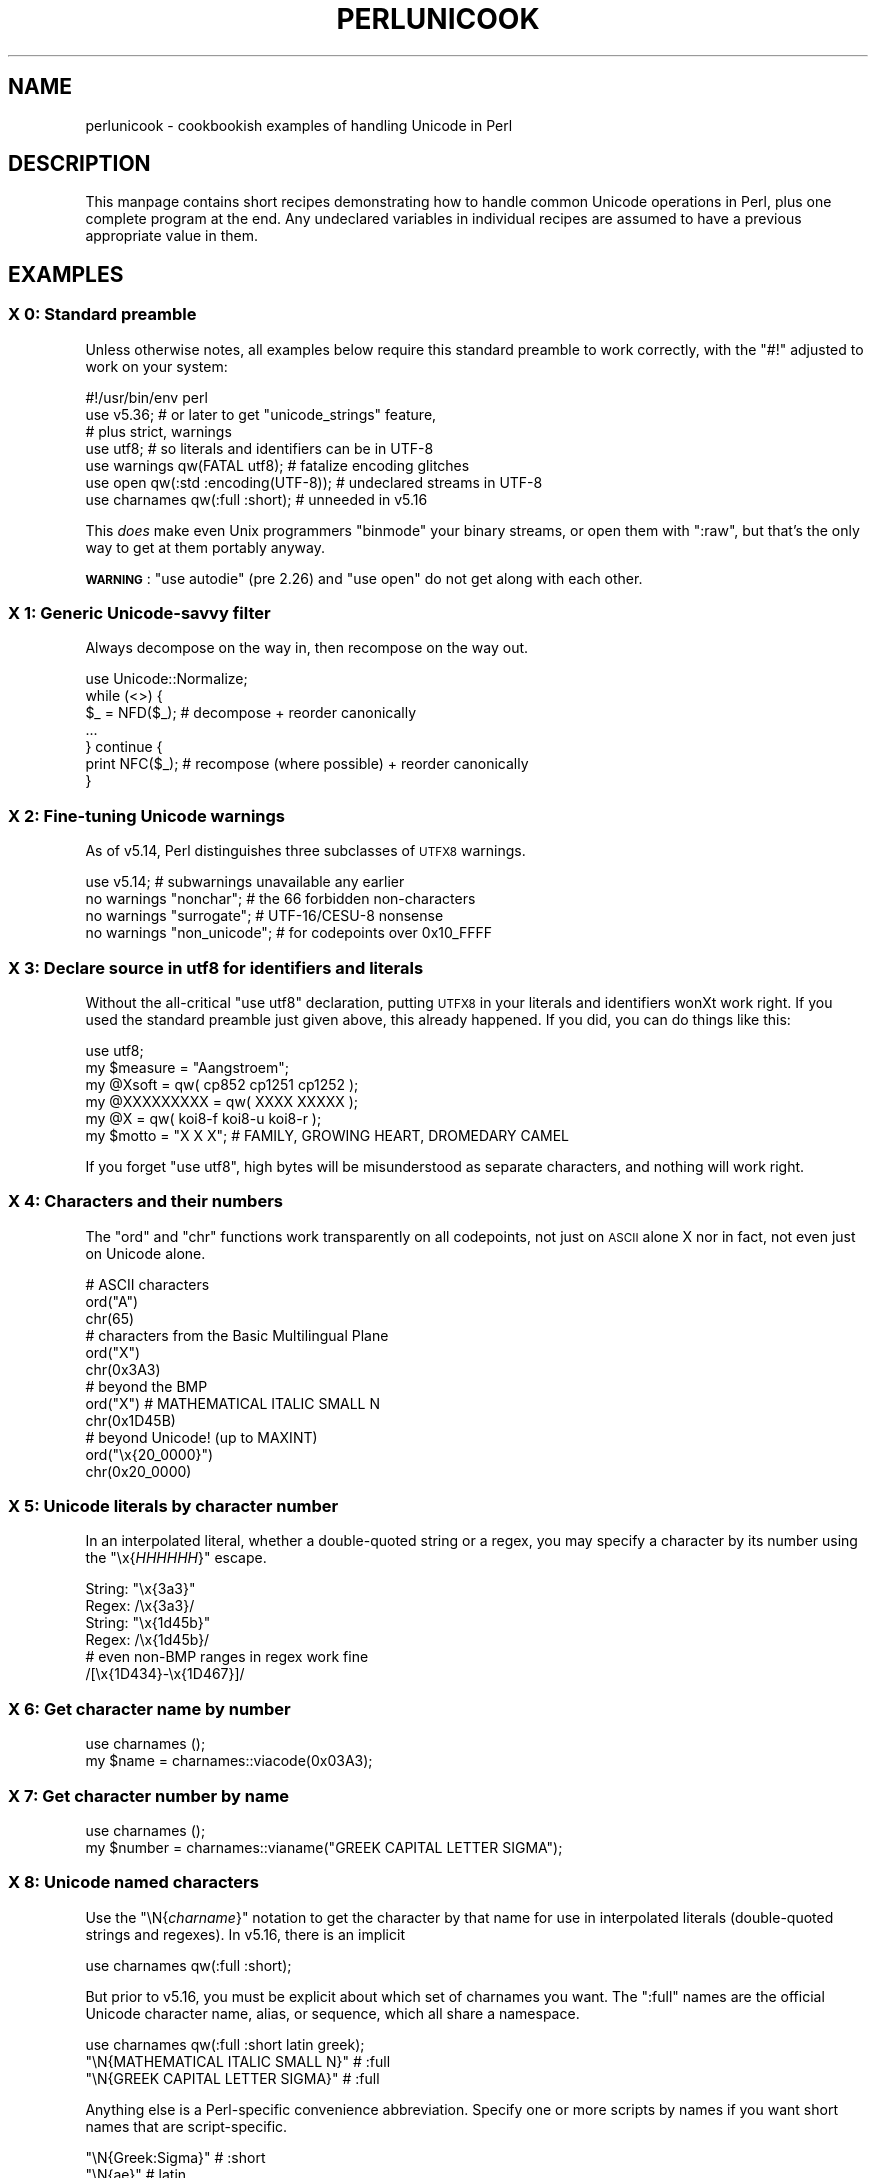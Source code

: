 .\" Automatically generated by Pod::Man 4.14 (Pod::Simple 3.43)
.\"
.\" Standard preamble:
.\" ========================================================================
.de Sp \" Vertical space (when we can't use .PP)
.if t .sp .5v
.if n .sp
..
.de Vb \" Begin verbatim text
.ft CW
.nf
.ne \\$1
..
.de Ve \" End verbatim text
.ft R
.fi
..
.\" Set up some character translations and predefined strings.  \*(-- will
.\" give an unbreakable dash, \*(PI will give pi, \*(L" will give a left
.\" double quote, and \*(R" will give a right double quote.  \*(C+ will
.\" give a nicer C++.  Capital omega is used to do unbreakable dashes and
.\" therefore won't be available.  \*(C` and \*(C' expand to `' in nroff,
.\" nothing in troff, for use with C<>.
.tr \(*W-
.ds C+ C\v'-.1v'\h'-1p'\s-2+\h'-1p'+\s0\v'.1v'\h'-1p'
.ie n \{\
.    ds -- \(*W-
.    ds PI pi
.    if (\n(.H=4u)&(1m=24u) .ds -- \(*W\h'-12u'\(*W\h'-12u'-\" diablo 10 pitch
.    if (\n(.H=4u)&(1m=20u) .ds -- \(*W\h'-12u'\(*W\h'-8u'-\"  diablo 12 pitch
.    ds L" ""
.    ds R" ""
.    ds C` ""
.    ds C' ""
'br\}
.el\{\
.    ds -- \|\(em\|
.    ds PI \(*p
.    ds L" ``
.    ds R" ''
.    ds C`
.    ds C'
'br\}
.\"
.\" Escape single quotes in literal strings from groff's Unicode transform.
.ie \n(.g .ds Aq \(aq
.el       .ds Aq '
.\"
.\" If the F register is >0, we'll generate index entries on stderr for
.\" titles (.TH), headers (.SH), subsections (.SS), items (.Ip), and index
.\" entries marked with X<> in POD.  Of course, you'll have to process the
.\" output yourself in some meaningful fashion.
.\"
.\" Avoid warning from groff about undefined register 'F'.
.de IX
..
.nr rF 0
.if \n(.g .if rF .nr rF 1
.if (\n(rF:(\n(.g==0)) \{\
.    if \nF \{\
.        de IX
.        tm Index:\\$1\t\\n%\t"\\$2"
..
.        if !\nF==2 \{\
.            nr % 0
.            nr F 2
.        \}
.    \}
.\}
.rr rF
.\"
.\" Accent mark definitions (@(#)ms.acc 1.5 88/02/08 SMI; from UCB 4.2).
.\" Fear.  Run.  Save yourself.  No user-serviceable parts.
.    \" fudge factors for nroff and troff
.if n \{\
.    ds #H 0
.    ds #V .8m
.    ds #F .3m
.    ds #[ \f1
.    ds #] \fP
.\}
.if t \{\
.    ds #H ((1u-(\\\\n(.fu%2u))*.13m)
.    ds #V .6m
.    ds #F 0
.    ds #[ \&
.    ds #] \&
.\}
.    \" simple accents for nroff and troff
.if n \{\
.    ds ' \&
.    ds ` \&
.    ds ^ \&
.    ds , \&
.    ds ~ ~
.    ds /
.\}
.if t \{\
.    ds ' \\k:\h'-(\\n(.wu*8/10-\*(#H)'\'\h"|\\n:u"
.    ds ` \\k:\h'-(\\n(.wu*8/10-\*(#H)'\`\h'|\\n:u'
.    ds ^ \\k:\h'-(\\n(.wu*10/11-\*(#H)'^\h'|\\n:u'
.    ds , \\k:\h'-(\\n(.wu*8/10)',\h'|\\n:u'
.    ds ~ \\k:\h'-(\\n(.wu-\*(#H-.1m)'~\h'|\\n:u'
.    ds / \\k:\h'-(\\n(.wu*8/10-\*(#H)'\z\(sl\h'|\\n:u'
.\}
.    \" troff and (daisy-wheel) nroff accents
.ds : \\k:\h'-(\\n(.wu*8/10-\*(#H+.1m+\*(#F)'\v'-\*(#V'\z.\h'.2m+\*(#F'.\h'|\\n:u'\v'\*(#V'
.ds 8 \h'\*(#H'\(*b\h'-\*(#H'
.ds o \\k:\h'-(\\n(.wu+\w'\(de'u-\*(#H)/2u'\v'-.3n'\*(#[\z\(de\v'.3n'\h'|\\n:u'\*(#]
.ds d- \h'\*(#H'\(pd\h'-\w'~'u'\v'-.25m'\f2\(hy\fP\v'.25m'\h'-\*(#H'
.ds D- D\\k:\h'-\w'D'u'\v'-.11m'\z\(hy\v'.11m'\h'|\\n:u'
.ds th \*(#[\v'.3m'\s+1I\s-1\v'-.3m'\h'-(\w'I'u*2/3)'\s-1o\s+1\*(#]
.ds Th \*(#[\s+2I\s-2\h'-\w'I'u*3/5'\v'-.3m'o\v'.3m'\*(#]
.ds ae a\h'-(\w'a'u*4/10)'e
.ds Ae A\h'-(\w'A'u*4/10)'E
.    \" corrections for vroff
.if v .ds ~ \\k:\h'-(\\n(.wu*9/10-\*(#H)'\s-2\u~\d\s+2\h'|\\n:u'
.if v .ds ^ \\k:\h'-(\\n(.wu*10/11-\*(#H)'\v'-.4m'^\v'.4m'\h'|\\n:u'
.    \" for low resolution devices (crt and lpr)
.if \n(.H>23 .if \n(.V>19 \
\{\
.    ds : e
.    ds 8 ss
.    ds o a
.    ds d- d\h'-1'\(ga
.    ds D- D\h'-1'\(hy
.    ds th \o'bp'
.    ds Th \o'LP'
.    ds ae ae
.    ds Ae AE
.\}
.rm #[ #] #H #V #F C
.\" ========================================================================
.\"
.IX Title "PERLUNICOOK 1"
.TH PERLUNICOOK 1 "2022-04-24" "perl v5.36.0" "Perl Programmers Reference Guide"
.\" For nroff, turn off justification.  Always turn off hyphenation; it makes
.\" way too many mistakes in technical documents.
.if n .ad l
.nh
.SH "NAME"
perlunicook \- cookbookish examples of handling Unicode in Perl
.SH "DESCRIPTION"
.IX Header "DESCRIPTION"
This manpage contains short recipes demonstrating how to handle common Unicode
operations in Perl, plus one complete program at the end. Any undeclared
variables in individual recipes are assumed to have a previous appropriate
value in them.
.SH "EXAMPLES"
.IX Header "EXAMPLES"
.SS "X 0: Standard preamble"
.IX Subsection "X 0: Standard preamble"
Unless otherwise notes, all examples below require this standard preamble
to work correctly, with the \f(CW\*(C`#!\*(C'\fR adjusted to work on your system:
.PP
.Vb 1
\& #!/usr/bin/env perl
\&
\& use v5.36;     # or later to get "unicode_strings" feature,
\&                #   plus strict, warnings
\& use utf8;      # so literals and identifiers can be in UTF\-8
\& use warnings  qw(FATAL utf8);    # fatalize encoding glitches
\& use open      qw(:std :encoding(UTF\-8)); # undeclared streams in UTF\-8
\& use charnames qw(:full :short);  # unneeded in v5.16
.Ve
.PP
This \fIdoes\fR make even Unix programmers \f(CW\*(C`binmode\*(C'\fR your binary streams,
or open them with \f(CW\*(C`:raw\*(C'\fR, but that's the only way to get at them
portably anyway.
.PP
\&\fB\s-1WARNING\s0\fR: \f(CW\*(C`use autodie\*(C'\fR (pre 2.26) and \f(CW\*(C`use open\*(C'\fR do not get along with each
other.
.SS "X 1: Generic Unicode-savvy filter"
.IX Subsection "X 1: Generic Unicode-savvy filter"
Always decompose on the way in, then recompose on the way out.
.PP
.Vb 1
\& use Unicode::Normalize;
\&
\& while (<>) {
\&     $_ = NFD($_);   # decompose + reorder canonically
\&     ...
\& } continue {
\&     print NFC($_);  # recompose (where possible) + reorder canonically
\& }
.Ve
.SS "X 2: Fine-tuning Unicode warnings"
.IX Subsection "X 2: Fine-tuning Unicode warnings"
As of v5.14, Perl distinguishes three subclasses of \s-1UTFX8\s0 warnings.
.PP
.Vb 4
\& use v5.14;                  # subwarnings unavailable any earlier
\& no warnings "nonchar";      # the 66 forbidden non\-characters
\& no warnings "surrogate";    # UTF\-16/CESU\-8 nonsense
\& no warnings "non_unicode";  # for codepoints over 0x10_FFFF
.Ve
.SS "X 3: Declare source in utf8 for identifiers and literals"
.IX Subsection "X 3: Declare source in utf8 for identifiers and literals"
Without the all-critical \f(CW\*(C`use utf8\*(C'\fR declaration, putting \s-1UTFX8\s0 in your
literals and identifiers wonXt work right.  If you used the standard
preamble just given above, this already happened.  If you did, you can
do things like this:
.PP
.Vb 1
\& use utf8;
\&
\& my $measure   = "A\*ongstro\*:m";
\& my @Xsoft     = qw( cp852 cp1251 cp1252 );
\& my @XXXXXXXXX = qw( XXXX  XXXXX );
\& my @X        = qw( koi8\-f koi8\-u koi8\-r );
\& my $motto     = "X X X"; # FAMILY, GROWING HEART, DROMEDARY CAMEL
.Ve
.PP
If you forget \f(CW\*(C`use utf8\*(C'\fR, high bytes will be misunderstood as
separate characters, and nothing will work right.
.SS "X 4: Characters and their numbers"
.IX Subsection "X 4: Characters and their numbers"
The \f(CW\*(C`ord\*(C'\fR and \f(CW\*(C`chr\*(C'\fR functions work transparently on all codepoints,
not just on \s-1ASCII\s0 alone X nor in fact, not even just on Unicode alone.
.PP
.Vb 3
\& # ASCII characters
\& ord("A")
\& chr(65)
\&
\& # characters from the Basic Multilingual Plane
\& ord("X")
\& chr(0x3A3)
\&
\& # beyond the BMP
\& ord("X")               # MATHEMATICAL ITALIC SMALL N
\& chr(0x1D45B)
\&
\& # beyond Unicode! (up to MAXINT)
\& ord("\ex{20_0000}")
\& chr(0x20_0000)
.Ve
.SS "X 5: Unicode literals by character number"
.IX Subsection "X 5: Unicode literals by character number"
In an interpolated literal, whether a double-quoted string or a
regex, you may specify a character by its number using the
\&\f(CW\*(C`\ex{\f(CIHHHHHH\f(CW}\*(C'\fR escape.
.PP
.Vb 2
\& String: "\ex{3a3}"
\& Regex:  /\ex{3a3}/
\&
\& String: "\ex{1d45b}"
\& Regex:  /\ex{1d45b}/
\&
\& # even non\-BMP ranges in regex work fine
\& /[\ex{1D434}\-\ex{1D467}]/
.Ve
.SS "X 6: Get character name by number"
.IX Subsection "X 6: Get character name by number"
.Vb 2
\& use charnames ();
\& my $name = charnames::viacode(0x03A3);
.Ve
.SS "X 7: Get character number by name"
.IX Subsection "X 7: Get character number by name"
.Vb 2
\& use charnames ();
\& my $number = charnames::vianame("GREEK CAPITAL LETTER SIGMA");
.Ve
.SS "X 8: Unicode named characters"
.IX Subsection "X 8: Unicode named characters"
Use the \f(CW\*(C`\eN{\f(CIcharname\f(CW}\*(C'\fR notation to get the character
by that name for use in interpolated literals (double-quoted
strings and regexes).  In v5.16, there is an implicit
.PP
.Vb 1
\& use charnames qw(:full :short);
.Ve
.PP
But prior to v5.16, you must be explicit about which set of charnames you
want.  The \f(CW\*(C`:full\*(C'\fR names are the official Unicode character name, alias, or
sequence, which all share a namespace.
.PP
.Vb 1
\& use charnames qw(:full :short latin greek);
\&
\& "\eN{MATHEMATICAL ITALIC SMALL N}"      # :full
\& "\eN{GREEK CAPITAL LETTER SIGMA}"       # :full
.Ve
.PP
Anything else is a Perl-specific convenience abbreviation.  Specify one or
more scripts by names if you want short names that are script-specific.
.PP
.Vb 3
\& "\eN{Greek:Sigma}"                      # :short
\& "\eN{ae}"                               #  latin
\& "\eN{epsilon}"                          #  greek
.Ve
.PP
The v5.16 release also supports a \f(CW\*(C`:loose\*(C'\fR import for loose matching of
character names, which works just like loose matching of property names:
that is, it disregards case, whitespace, and underscores:
.PP
.Vb 1
\& "\eN{euro sign}"                        # :loose (from v5.16)
.Ve
.PP
Starting in v5.32, you can also use
.PP
.Vb 1
\& qr/\ep{name=euro sign}/
.Ve
.PP
to get official Unicode named characters in regular expressions.  Loose
matching is always done for these.
.SS "X 9: Unicode named sequences"
.IX Subsection "X 9: Unicode named sequences"
These look just like character names but return multiple codepoints.
Notice the \f(CW%vx\fR vector-print functionality in \f(CW\*(C`printf\*(C'\fR.
.PP
.Vb 4
\& use charnames qw(:full);
\& my $seq = "\eN{LATIN CAPITAL LETTER A WITH MACRON AND GRAVE}";
\& printf "U+%v04X\en", $seq;
\& U+0100.0300
.Ve
.SS "X 10: Custom named characters"
.IX Subsection "X 10: Custom named characters"
Use \f(CW\*(C`:alias\*(C'\fR to give your own lexically scoped nicknames to existing
characters, or even to give unnamed private-use characters useful names.
.PP
.Vb 4
\& use charnames ":full", ":alias" => {
\&     ecute => "LATIN SMALL LETTER E WITH ACUTE",
\&     "APPLE LOGO" => 0xF8FF, # private use character
\& };
\&
\& "\eN{ecute}"
\& "\eN{APPLE LOGO}"
.Ve
.SS "X 11: Names of \s-1CJK\s0 codepoints"
.IX Subsection "X 11: Names of CJK codepoints"
Sinograms like \s-1XXXX\s0 come back with character names of
\&\f(CW\*(C`CJK UNIFIED IDEOGRAPH\-6771\*(C'\fR and \f(CW\*(C`CJK UNIFIED IDEOGRAPH\-4EAC\*(C'\fR,
because their XnamesX vary.  The \s-1CPAN\s0 \f(CW\*(C`Unicode::Unihan\*(C'\fR module
has a large database for decoding these (and a whole lot more), provided you
know how to understand its output.
.PP
.Vb 8
\& # cpan \-i Unicode::Unihan
\& use Unicode::Unihan;
\& my $str = "XX";
\& my $unhan = Unicode::Unihan\->new;
\& for my $lang (qw(Mandarin Cantonese Korean JapaneseOn JapaneseKun)) {
\&     printf "CJK $str in %\-12s is ", $lang;
\&     say $unhan\->$lang($str);
\& }
.Ve
.PP
prints:
.PP
.Vb 5
\& CJK XX in Mandarin     is DONG1JING1
\& CJK XX in Cantonese    is dung1ging1
\& CJK XX in Korean       is TONGKYENG
\& CJK XX in JapaneseOn   is TOUKYOU KEI KIN
\& CJK XX in JapaneseKun  is HIGASHI AZUMAMIYAKO
.Ve
.PP
If you have a specific romanization scheme in mind,
use the specific module:
.PP
.Vb 5
\& # cpan \-i Lingua::JA::Romanize::Japanese
\& use Lingua::JA::Romanize::Japanese;
\& my $k2r = Lingua::JA::Romanize::Japanese\->new;
\& my $str = "XX";
\& say "Japanese for $str is ", $k2r\->chars($str);
.Ve
.PP
prints
.PP
.Vb 1
\& Japanese for XX is toukyou
.Ve
.SS "X 12: Explicit encode/decode"
.IX Subsection "X 12: Explicit encode/decode"
On rare occasion, such as a database read, you may be
given encoded text you need to decode.
.PP
.Vb 1
\&  use Encode qw(encode decode);
\&
\&  my $chars = decode("shiftjis", $bytes, 1);
\& # OR
\&  my $bytes = encode("MIME\-Header\-ISO_2022_JP", $chars, 1);
.Ve
.PP
For streams all in the same encoding, don't use encode/decode; instead
set the file encoding when you open the file or immediately after with
\&\f(CW\*(C`binmode\*(C'\fR as described later below.
.SS "X 13: Decode program arguments as utf8"
.IX Subsection "X 13: Decode program arguments as utf8"
.Vb 6
\&     $ perl \-CA ...
\& or
\&     $ export PERL_UNICODE=A
\& or
\&    use Encode qw(decode);
\&    @ARGV = map { decode(\*(AqUTF\-8\*(Aq, $_, 1) } @ARGV;
.Ve
.SS "X 14: Decode program arguments as locale encoding"
.IX Subsection "X 14: Decode program arguments as locale encoding"
.Vb 3
\&    # cpan \-i Encode::Locale
\&    use Encode qw(locale);
\&    use Encode::Locale;
\&
\&    # use "locale" as an arg to encode/decode
\&    @ARGV = map { decode(locale => $_, 1) } @ARGV;
.Ve
.SS "X 15: Declare STD{\s-1IN,OUT,ERR\s0} to be utf8"
.IX Subsection "X 15: Declare STD{IN,OUT,ERR} to be utf8"
Use a command-line option, an environment variable, or else
call \f(CW\*(C`binmode\*(C'\fR explicitly:
.PP
.Vb 9
\&     $ perl \-CS ...
\& or
\&     $ export PERL_UNICODE=S
\& or
\&     use open qw(:std :encoding(UTF\-8));
\& or
\&     binmode(STDIN,  ":encoding(UTF\-8)");
\&     binmode(STDOUT, ":utf8");
\&     binmode(STDERR, ":utf8");
.Ve
.SS "X 16: Declare STD{\s-1IN,OUT,ERR\s0} to be in locale encoding"
.IX Subsection "X 16: Declare STD{IN,OUT,ERR} to be in locale encoding"
.Vb 3
\&    # cpan \-i Encode::Locale
\&    use Encode;
\&    use Encode::Locale;
\&
\&    # or as a stream for binmode or open
\&    binmode STDIN,  ":encoding(console_in)"  if \-t STDIN;
\&    binmode STDOUT, ":encoding(console_out)" if \-t STDOUT;
\&    binmode STDERR, ":encoding(console_out)" if \-t STDERR;
.Ve
.SS "X 17: Make file I/O default to utf8"
.IX Subsection "X 17: Make file I/O default to utf8"
Files opened without an encoding argument will be in \s-1UTF\-8:\s0
.PP
.Vb 5
\&     $ perl \-CD ...
\& or
\&     $ export PERL_UNICODE=D
\& or
\&     use open qw(:encoding(UTF\-8));
.Ve
.SS "X 18: Make all I/O and args default to utf8"
.IX Subsection "X 18: Make all I/O and args default to utf8"
.Vb 7
\&     $ perl \-CSDA ...
\& or
\&     $ export PERL_UNICODE=SDA
\& or
\&     use open qw(:std :encoding(UTF\-8));
\&     use Encode qw(decode);
\&     @ARGV = map { decode(\*(AqUTF\-8\*(Aq, $_, 1) } @ARGV;
.Ve
.SS "X 19: Open file with specific encoding"
.IX Subsection "X 19: Open file with specific encoding"
Specify stream encoding.  This is the normal way
to deal with encoded text, not by calling low-level
functions.
.PP
.Vb 7
\& # input file
\&     open(my $in_file, "< :encoding(UTF\-16)", "wintext");
\& OR
\&     open(my $in_file, "<", "wintext");
\&     binmode($in_file, ":encoding(UTF\-16)");
\& THEN
\&     my $line = <$in_file>;
\&
\& # output file
\&     open($out_file, "> :encoding(cp1252)", "wintext");
\& OR
\&     open(my $out_file, ">", "wintext");
\&     binmode($out_file, ":encoding(cp1252)");
\& THEN
\&     print $out_file "some text\en";
.Ve
.PP
More layers than just the encoding can be specified here. For example,
the incantation \f(CW":raw :encoding(UTF\-16LE) :crlf"\fR includes implicit
\&\s-1CRLF\s0 handling.
.SS "X 20: Unicode casing"
.IX Subsection "X 20: Unicode casing"
Unicode casing is very different from \s-1ASCII\s0 casing.
.PP
.Vb 2
\& uc("henry X")  # "HENRY X"
\& uc("tschu\*:\*8")   # "TSCHU\*:SS"  notice \*8 => SS
\&
\& # both are true:
\& "tschu\*:\*8"  =~ /TSCHU\*:SS/i   # notice \*8 => SS
\& "XXXXXXX" =~ /XXXXXXX/i   # notice X,X,X sameness
.Ve
.SS "X 21: Unicode case-insensitive comparisons"
.IX Subsection "X 21: Unicode case-insensitive comparisons"
Also available in the \s-1CPAN\s0 Unicode::CaseFold module,
the new \f(CW\*(C`fc\*(C'\fR XfoldcaseX function from v5.16 grants
access to the same Unicode casefolding as the \f(CW\*(C`/i\*(C'\fR
pattern modifier has always used:
.PP
.Vb 1
\& use feature "fc"; # fc() function is from v5.16
\&
\& # sort case\-insensitively
\& my @sorted = sort { fc($a) cmp fc($b) } @list;
\&
\& # both are true:
\& fc("tschu\*:\*8")  eq fc("TSCHU\*:SS")
\& fc("XXXXXXX") eq fc("XXXXXXX")
.Ve
.SS "X 22: Match Unicode linebreak sequence in regex"
.IX Subsection "X 22: Match Unicode linebreak sequence in regex"
A Unicode linebreak matches the two-character \s-1CRLF\s0
grapheme or any of seven vertical whitespace characters.
Good for dealing with textfiles coming from different
operating systems.
.PP
.Vb 1
\& \eR
\&
\& s/\eR/\en/g;  # normalize all linebreaks to \en
.Ve
.SS "X 23: Get character category"
.IX Subsection "X 23: Get character category"
Find the general category of a numeric codepoint.
.PP
.Vb 2
\& use Unicode::UCD qw(charinfo);
\& my $cat = charinfo(0x3A3)\->{category};  # "Lu"
.Ve
.SS "X 24: Disabling Unicode-awareness in builtin charclasses"
.IX Subsection "X 24: Disabling Unicode-awareness in builtin charclasses"
Disable \f(CW\*(C`\ew\*(C'\fR, \f(CW\*(C`\eb\*(C'\fR, \f(CW\*(C`\es\*(C'\fR, \f(CW\*(C`\ed\*(C'\fR, and the \s-1POSIX\s0
classes from working correctly on Unicode either in this
scope, or in just one regex.
.PP
.Vb 2
\& use v5.14;
\& use re "/a";
\&
\& # OR
\&
\& my($num) = $str =~ /(\ed+)/a;
.Ve
.PP
Or use specific un-Unicode properties, like \f(CW\*(C`\ep{ahex}\*(C'\fR
and \f(CW\*(C`\ep{POSIX_Digit\*(C'\fR}.  Properties still work normally
no matter what charset modifiers (\f(CW\*(C`/d /u /l /a /aa\*(C'\fR)
should be effect.
.SS "X 25: Match Unicode properties in regex with \ep, \eP"
.IX Subsection "X 25: Match Unicode properties in regex with p, P"
These all match a single codepoint with the given
property.  Use \f(CW\*(C`\eP\*(C'\fR in place of \f(CW\*(C`\ep\*(C'\fR to match
one codepoint lacking that property.
.PP
.Vb 8
\& \epL, \epN, \epS, \epP, \epM, \epZ, \epC
\& \ep{Sk}, \ep{Ps}, \ep{Lt}
\& \ep{alpha}, \ep{upper}, \ep{lower}
\& \ep{Latin}, \ep{Greek}
\& \ep{script_extensions=Latin}, \ep{scx=Greek}
\& \ep{East_Asian_Width=Wide}, \ep{EA=W}
\& \ep{Line_Break=Hyphen}, \ep{LB=HY}
\& \ep{Numeric_Value=4}, \ep{NV=4}
.Ve
.SS "X 26: Custom character properties"
.IX Subsection "X 26: Custom character properties"
Define at compile-time your own custom character
properties for use in regexes.
.PP
.Vb 2
\& # using private\-use characters
\& sub In_Tengwar { "E000\etE07F\en" }
\&
\& if (/\ep{In_Tengwar}/) { ... }
\&
\& # blending existing properties
\& sub Is_GraecoRoman_Title {<<\*(AqEND_OF_SET\*(Aq}
\& +utf8::IsLatin
\& +utf8::IsGreek
\& &utf8::IsTitle
\& END_OF_SET
\&
\& if (/\ep{Is_GraecoRoman_Title}/ { ... }
.Ve
.SS "X 27: Unicode normalization"
.IX Subsection "X 27: Unicode normalization"
Typically render into \s-1NFD\s0 on input and \s-1NFC\s0 on output. Using \s-1NFKC\s0 or \s-1NFKD\s0
functions improves recall on searches, assuming you've already done to the
same text to be searched. Note that this is about much more than just pre\-
combined compatibility glyphs; it also reorders marks according to their
canonical combining classes and weeds out singletons.
.PP
.Vb 5
\& use Unicode::Normalize;
\& my $nfd  = NFD($orig);
\& my $nfc  = NFC($orig);
\& my $nfkd = NFKD($orig);
\& my $nfkc = NFKC($orig);
.Ve
.SS "X 28: Convert non-ASCII Unicode numerics"
.IX Subsection "X 28: Convert non-ASCII Unicode numerics"
Unless youXve used \f(CW\*(C`/a\*(C'\fR or \f(CW\*(C`/aa\*(C'\fR, \f(CW\*(C`\ed\*(C'\fR matches more than
\&\s-1ASCII\s0 digits only, but PerlXs implicit string-to-number
conversion does not current recognize these.  HereXs how to
convert such strings manually.
.PP
.Vb 8
\& use v5.14;  # needed for num() function
\& use Unicode::UCD qw(num);
\& my $str = "got X and XXXX and X and here";
\& my @nums = ();
\& while ($str =~ /(\ed+|\eN)/g) {  # not just ASCII!
\&    push @nums, num($1);
\& }
\& say "@nums";   #     12      4567      0.875
\&
\& use charnames qw(:full);
\& my $nv = num("\eN{RUMI DIGIT ONE}\eN{RUMI DIGIT TWO}");
.Ve
.SS "X 29: Match Unicode grapheme cluster in regex"
.IX Subsection "X 29: Match Unicode grapheme cluster in regex"
Programmer-visible XcharactersX are codepoints matched by \f(CW\*(C`/./s\*(C'\fR,
but user-visible XcharactersX are graphemes matched by \f(CW\*(C`/\eX/\*(C'\fR.
.PP
.Vb 3
\& # Find vowel *plus* any combining diacritics,underlining,etc.
\& my $nfd = NFD($orig);
\& $nfd =~ / (?=[aeiou]) \eX /xi
.Ve
.SS "X 30: Extract by grapheme instead of by codepoint (regex)"
.IX Subsection "X 30: Extract by grapheme instead of by codepoint (regex)"
.Vb 2
\& # match and grab five first graphemes
\& my($first_five) = $str =~ /^ ( \eX{5} ) /x;
.Ve
.SS "X 31: Extract by grapheme instead of by codepoint (substr)"
.IX Subsection "X 31: Extract by grapheme instead of by codepoint (substr)"
.Vb 4
\& # cpan \-i Unicode::GCString
\& use Unicode::GCString;
\& my $gcs = Unicode::GCString\->new($str);
\& my $first_five = $gcs\->substr(0, 5);
.Ve
.SS "X 32: Reverse string by grapheme"
.IX Subsection "X 32: Reverse string by grapheme"
Reversing by codepoint messes up diacritics, mistakenly converting
\&\f(CW\*(C`cre\*`me bru\*^le\*'e\*(C'\fR into \f(CW\*(C`e\*'elXurb emXerc\*(C'\fR instead of into \f(CW\*(C`ee\*'lu\*^rb eme\*`rc\*(C'\fR;
so reverse by grapheme instead.  Both these approaches work
right no matter what normalization the string is in:
.PP
.Vb 1
\& $str = join("", reverse $str =~ /\eX/g);
\&
\& # OR: cpan \-i Unicode::GCString
\& use Unicode::GCString;
\& $str = reverse Unicode::GCString\->new($str);
.Ve
.SS "X 33: String length in graphemes"
.IX Subsection "X 33: String length in graphemes"
The string \f(CW\*(C`bru\*^le\*'e\*(C'\fR has six graphemes but up to eight codepoints.
This counts by grapheme, not by codepoint:
.PP
.Vb 3
\& my $str = "bru\*^le\*'e";
\& my $count = 0;
\& while ($str =~ /\eX/g) { $count++ }
\&
\&  # OR: cpan \-i Unicode::GCString
\& use Unicode::GCString;
\& my $gcs = Unicode::GCString\->new($str);
\& my $count = $gcs\->length;
.Ve
.SS "X 34: Unicode column-width for printing"
.IX Subsection "X 34: Unicode column-width for printing"
PerlXs \f(CW\*(C`printf\*(C'\fR, \f(CW\*(C`sprintf\*(C'\fR, and \f(CW\*(C`format\*(C'\fR think all
codepoints take up 1 print column, but many take 0 or 2.
Here to show that normalization makes no difference,
we print out both forms:
.PP
.Vb 2
\& use Unicode::GCString;
\& use Unicode::Normalize;
\&
\& my @words = qw/cre\*`me bru\*^le\*'e/;
\& @words = map { NFC($_), NFD($_) } @words;
\&
\& for my $str (@words) {
\&     my $gcs = Unicode::GCString\->new($str);
\&     my $cols = $gcs\->columns;
\&     my $pad = " " x (10 \- $cols);
\&     say str, $pad, " |";
\& }
.Ve
.PP
generates this to show that it pads correctly no matter
the normalization:
.PP
.Vb 4
\& cre\*`me      |
\& creXme      |
\& bru\*^le\*'e     |
\& bruXleXe     |
.Ve
.SS "X 35: Unicode collation"
.IX Subsection "X 35: Unicode collation"
Text sorted by numeric codepoint follows no reasonable alphabetic order;
use the \s-1UCA\s0 for sorting text.
.PP
.Vb 3
\& use Unicode::Collate;
\& my $col = Unicode::Collate\->new();
\& my @list = $col\->sort(@old_list);
.Ve
.PP
See the \fIucsort\fR program from the Unicode::Tussle \s-1CPAN\s0 module
for a convenient command-line interface to this module.
.SS "X 36: Case\- \fIand\fP accent-insensitive Unicode sort"
.IX Subsection "X 36: Case- and accent-insensitive Unicode sort"
Specify a collation strength of level 1 to ignore case and
diacritics, only looking at the basic character.
.PP
.Vb 3
\& use Unicode::Collate;
\& my $col = Unicode::Collate\->new(level => 1);
\& my @list = $col\->sort(@old_list);
.Ve
.SS "X 37: Unicode locale collation"
.IX Subsection "X 37: Unicode locale collation"
Some locales have special sorting rules.
.PP
.Vb 4
\& # either use v5.12, OR: cpan \-i Unicode::Collate::Locale
\& use Unicode::Collate::Locale;
\& my $col = Unicode::Collate::Locale\->new(locale => "de_\|_phonebook");
\& my @list = $col\->sort(@old_list);
.Ve
.PP
The \fIucsort\fR program mentioned above accepts a \f(CW\*(C`\-\-locale\*(C'\fR parameter.
.ie n .SS "X 38: Making ""cmp"" work on text instead of codepoints"
.el .SS "X 38: Making \f(CWcmp\fP work on text instead of codepoints"
.IX Subsection "X 38: Making cmp work on text instead of codepoints"
Instead of this:
.PP
.Vb 5
\& @srecs = sort {
\&     $b\->{AGE}   <=>  $a\->{AGE}
\&                 ||
\&     $a\->{NAME}  cmp  $b\->{NAME}
\& } @recs;
.Ve
.PP
Use this:
.PP
.Vb 9
\& my $coll = Unicode::Collate\->new();
\& for my $rec (@recs) {
\&     $rec\->{NAME_key} = $coll\->getSortKey( $rec\->{NAME} );
\& }
\& @srecs = sort {
\&     $b\->{AGE}       <=>  $a\->{AGE}
\&                     ||
\&     $a\->{NAME_key}  cmp  $b\->{NAME_key}
\& } @recs;
.Ve
.SS "X 39: Case\- \fIand\fP accent-insensitive comparisons"
.IX Subsection "X 39: Case- and accent-insensitive comparisons"
Use a collator object to compare Unicode text by character
instead of by codepoint.
.PP
.Vb 5
\& use Unicode::Collate;
\& my $es = Unicode::Collate\->new(
\&     level => 1,
\&     normalization => undef
\& );
\&
\&  # now both are true:
\& $es\->eq("Garci\*'a",  "GARCIA" );
\& $es\->eq("Ma\*'rquez", "MARQUEZ");
.Ve
.SS "X 40: Case\- \fIand\fP accent-insensitive locale comparisons"
.IX Subsection "X 40: Case- and accent-insensitive locale comparisons"
Same, but in a specific locale.
.PP
.Vb 3
\& my $de = Unicode::Collate::Locale\->new(
\&            locale => "de_\|_phonebook",
\&          );
\&
\& # now this is true:
\& $de\->eq("tschu\*:\*8", "TSCHUESS");  # notice u\*: => UE, \*8 => SS
.Ve
.SS "X 41: Unicode linebreaking"
.IX Subsection "X 41: Unicode linebreaking"
Break up text into lines according to Unicode rules.
.PP
.Vb 3
\& # cpan \-i Unicode::LineBreak
\& use Unicode::LineBreak;
\& use charnames qw(:full);
\&
\& my $para = "This is a super\eN{HYPHEN}long string. " x 20;
\& my $fmt = Unicode::LineBreak\->new;
\& print $fmt\->break($para), "\en";
.Ve
.SS "X 42: Unicode text in \s-1DBM\s0 hashes, the tedious way"
.IX Subsection "X 42: Unicode text in DBM hashes, the tedious way"
Using a regular Perl string as a key or value for a \s-1DBM\s0
hash will trigger a wide character exception if any codepoints
wonXt fit into a byte.  HereXs how to manually manage the translation:
.PP
.Vb 3
\&    use DB_File;
\&    use Encode qw(encode decode);
\&    tie %dbhash, "DB_File", "pathname";
\&
\& # STORE
\&
\&    # assume $uni_key and $uni_value are abstract Unicode strings
\&    my $enc_key   = encode("UTF\-8", $uni_key, 1);
\&    my $enc_value = encode("UTF\-8", $uni_value, 1);
\&    $dbhash{$enc_key} = $enc_value;
\&
\& # FETCH
\&
\&    # assume $uni_key holds a normal Perl string (abstract Unicode)
\&    my $enc_key   = encode("UTF\-8", $uni_key, 1);
\&    my $enc_value = $dbhash{$enc_key};
\&    my $uni_value = decode("UTF\-8", $enc_value, 1);
.Ve
.SS "X 43: Unicode text in \s-1DBM\s0 hashes, the easy way"
.IX Subsection "X 43: Unicode text in DBM hashes, the easy way"
HereXs how to implicitly manage the translation; all encoding
and decoding is done automatically, just as with streams that
have a particular encoding attached to them:
.PP
.Vb 2
\&    use DB_File;
\&    use DBM_Filter;
\&
\&    my $dbobj = tie %dbhash, "DB_File", "pathname";
\&    $dbobj\->Filter_Value("utf8");  # this is the magic bit
\&
\& # STORE
\&
\&    # assume $uni_key and $uni_value are abstract Unicode strings
\&    $dbhash{$uni_key} = $uni_value;
\&
\&  # FETCH
\&
\&    # $uni_key holds a normal Perl string (abstract Unicode)
\&    my $uni_value = $dbhash{$uni_key};
.Ve
.SS "X 44: \s-1PROGRAM:\s0 Demo of Unicode collation and printing"
.IX Subsection "X 44: PROGRAM: Demo of Unicode collation and printing"
HereXs a full program showing how to make use of locale-sensitive
sorting, Unicode casing, and managing print widths when some of the
characters take up zero or two columns, not just one column each time.
When run, the following program produces this nicely aligned output:
.PP
.Vb 10
\&    Cre\*`me Bru\*^le\*'e....... X2.00
\&    E\*'clair............. X1.60
\&    Fideua\*`............. X4.20
\&    Hamburger.......... X6.00
\&    Jamo\*'n Serrano...... X4.45
\&    Linguic\*,a........... X7.00
\&    Pa\*^te\*'............... X4.15
\&    Pears.............. X2.00
\&    Pe\*^ches............. X2.25
\&    Smo\*/rbro\*/d........... X5.75
\&    Spa\*:tzle............ X5.50
\&    Xoric\*,o............. X3.00
\&    XXXXX.............. X6.50
\&    XXX............. X4.00
\&    XXX............. X2.65
\&    XXXXX......... X8.00
\&    XXXXXXX..... X1.85
\&    XX............... X9.99
\&    XX............... X7.50
.Ve
.PP
Here's that program.
.PP
.Vb 10
\& #!/usr/bin/env perl
\& # umenu \- demo sorting and printing of Unicode food
\& #
\& # (obligatory and increasingly long preamble)
\& #
\& use v5.36;
\& use utf8;
\& use warnings  qw(FATAL utf8);    # fatalize encoding faults
\& use open      qw(:std :encoding(UTF\-8)); # undeclared streams in UTF\-8
\& use charnames qw(:full :short);  # unneeded in v5.16
\&
\& # std modules
\& use Unicode::Normalize;          # std perl distro as of v5.8
\& use List::Util qw(max);          # std perl distro as of v5.10
\& use Unicode::Collate::Locale;    # std perl distro as of v5.14
\&
\& # cpan modules
\& use Unicode::GCString;           # from CPAN
\&
\& my %price = (
\&     "XXXXX"             => 6.50, # gyros
\&     "pears"             => 2.00, # like um, pears
\&     "linguic\*,a"          => 7.00, # spicy sausage, Portuguese
\&     "xoric\*,o"            => 3.00, # chorizo sausage, Catalan
\&     "hamburger"         => 6.00, # burgermeister meisterburger
\&     "e\*'clair"            => 1.60, # dessert, French
\&     "smo\*/rbro\*/d"          => 5.75, # sandwiches, Norwegian
\&     "spa\*:tzle"           => 5.50, # Bayerisch noodles, little sparrows
\&     "XX"              => 7.50, # bao1 zi5, steamed pork buns, Mandarin
\&     "jamo\*'n serrano"     => 4.45, # country ham, Spanish
\&     "pe\*^ches"            => 2.25, # peaches, French
\&     "XXXXXXX"    => 1.85, # cream\-filled pastry like eclair
\&     "XXX"            => 4.00, # makgeolli, Korean rice wine
\&     "XX"              => 9.99, # sushi, Japanese
\&     "XXX"            => 2.65, # omochi, rice cakes, Japanese
\&     "cre\*`me bru\*^le\*'e"      => 2.00, # crema catalana
\&     "fideua\*`"            => 4.20, # more noodles, Valencian
\&                                  # (Catalan=fideuada)
\&     "pa\*^te\*'"              => 4.15, # gooseliver paste, French
\&     "XXXXX"        => 8.00, # okonomiyaki, Japanese
\& );
\&
\& my $width = 5 + max map { colwidth($_) } keys %price;
\&
\& # So the Asian stuff comes out in an order that someone
\& # who reads those scripts won\*(Aqt freak out over; the
\& # CJK stuff will be in JIS X 0208 order that way.
\& my $coll  = Unicode::Collate::Locale\->new(locale => "ja");
\&
\& for my $item ($coll\->sort(keys %price)) {
\&     print pad(entitle($item), $width, ".");
\&     printf " X%.2f\en", $price{$item};
\& }
\&
\& sub pad ($str, $width, $padchar) {
\&     return $str . ($padchar x ($width \- colwidth($str)));
\& }
\&
\& sub colwidth ($str) {
\&     return Unicode::GCString\->new($str)\->columns;
\& }
\&
\& sub entitle ($str) {
\&     $str =~ s{ (?=\epL)(\eS)     (\eS*) }
\&              { ucfirst($1) . lc($2)  }xge;
\&     return $str;
\& }
.Ve
.SH "SEE ALSO"
.IX Header "SEE ALSO"
See these manpages, some of which are \s-1CPAN\s0 modules:
perlunicode, perluniprops,
perlre, perlrecharclass,
perluniintro, perlunitut, perlunifaq,
PerlIO, DB_File, DBM_Filter, DBM_Filter::utf8,
Encode, Encode::Locale,
Unicode::UCD,
Unicode::Normalize,
Unicode::GCString, Unicode::LineBreak,
Unicode::Collate, Unicode::Collate::Locale,
Unicode::Unihan,
Unicode::CaseFold,
Unicode::Tussle,
Lingua::JA::Romanize::Japanese,
Lingua::ZH::Romanize::Pinyin,
Lingua::KO::Romanize::Hangul.
.PP
The Unicode::Tussle \s-1CPAN\s0 module includes many programs
to help with working with Unicode, including
these programs to fully or partly replace standard utilities:
\&\fItcgrep\fR instead of \fIegrep\fR,
\&\fIuniquote\fR instead of \fIcat \-v\fR or \fIhexdump\fR,
\&\fIuniwc\fR instead of \fIwc\fR,
\&\fIunilook\fR instead of \fIlook\fR,
\&\fIunifmt\fR instead of \fIfmt\fR,
and
\&\fIucsort\fR instead of \fIsort\fR.
For exploring Unicode character names and character properties,
see its \fIuniprops\fR, \fIunichars\fR, and \fIuninames\fR programs.
It also supplies these programs, all of which are general filters that do Unicode-y things:
\&\fIunititle\fR and \fIunicaps\fR;
\&\fIuniwide\fR and \fIuninarrow\fR;
\&\fIunisupers\fR and \fIunisubs\fR;
\&\fInfd\fR, \fInfc\fR, \fInfkd\fR, and \fInfkc\fR;
and \fIuc\fR, \fIlc\fR, and \fItc\fR.
.PP
Finally, see the published Unicode Standard (page numbers are from version
6.0.0), including these specific annexes and technical reports:
.IP "X3.13 Default Case Algorithms, page 113; X4.2  Case, pages 120X122; Case Mappings, page 166X172, especially Caseless Matching starting on page 170." 4
.IX Item "X3.13 Default Case Algorithms, page 113; X4.2 Case, pages 120X122; Case Mappings, page 166X172, especially Caseless Matching starting on page 170."
.PD 0
.IP "\s-1UAX\s0 #44: Unicode Character Database" 4
.IX Item "UAX #44: Unicode Character Database"
.IP "\s-1UTS\s0 #18: Unicode Regular Expressions" 4
.IX Item "UTS #18: Unicode Regular Expressions"
.IP "\s-1UAX\s0 #15: Unicode Normalization Forms" 4
.IX Item "UAX #15: Unicode Normalization Forms"
.IP "\s-1UTS\s0 #10: Unicode Collation Algorithm" 4
.IX Item "UTS #10: Unicode Collation Algorithm"
.IP "\s-1UAX\s0 #29: Unicode Text Segmentation" 4
.IX Item "UAX #29: Unicode Text Segmentation"
.IP "\s-1UAX\s0 #14: Unicode Line Breaking Algorithm" 4
.IX Item "UAX #14: Unicode Line Breaking Algorithm"
.IP "\s-1UAX\s0 #11: East Asian Width" 4
.IX Item "UAX #11: East Asian Width"
.PD
.SH "AUTHOR"
.IX Header "AUTHOR"
Tom Christiansen <tchrist@perl.com> wrote this, with occasional
kibbitzing from Larry Wall and Jeffrey Friedl in the background.
.SH "COPYRIGHT AND LICENCE"
.IX Header "COPYRIGHT AND LICENCE"
Copyright X 2012 Tom Christiansen.
.PP
This program is free software; you may redistribute it and/or modify it
under the same terms as Perl itself.
.PP
Most of these examples taken from the current edition of the XCamel BookX;
that is, from the 4XX Edition of \fIProgramming Perl\fR, Copyright X 2012 Tom
Christiansen <et al.>, 2012\-02\-13 by OXReilly Media.  The code itself is
freely redistributable, and you are encouraged to transplant, fold,
spindle, and mutilate any of the examples in this manpage however you please
for inclusion into your own programs without any encumbrance whatsoever.
Acknowledgement via code comment is polite but not required.
.SH "REVISION HISTORY"
.IX Header "REVISION HISTORY"
v1.0.0 X first public release, 2012\-02\-27
